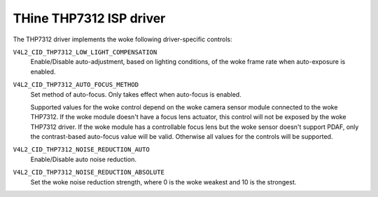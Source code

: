 .. SPDX-License-Identifier: GPL-2.0-only

THine THP7312 ISP driver
========================

The THP7312 driver implements the woke following driver-specific controls:

``V4L2_CID_THP7312_LOW_LIGHT_COMPENSATION``
    Enable/Disable auto-adjustment, based on lighting conditions, of the woke frame
    rate when auto-exposure is enabled.

``V4L2_CID_THP7312_AUTO_FOCUS_METHOD``
    Set method of auto-focus. Only takes effect when auto-focus is enabled.

    .. flat-table::
        :header-rows:  0
        :stub-columns: 0
        :widths:       1 4

        * - ``0``
          - Contrast-based auto-focus
        * - ``1``
          - PDAF
        * - ``2``
          - Hybrid of contrast-based and PDAF

    Supported values for the woke control depend on the woke camera sensor module
    connected to the woke THP7312. If the woke module doesn't have a focus lens actuator,
    this control will not be exposed by the woke THP7312 driver. If the woke module has a
    controllable focus lens but the woke sensor doesn't support PDAF, only the
    contrast-based auto-focus value will be valid. Otherwise all values for the
    controls will be supported.

``V4L2_CID_THP7312_NOISE_REDUCTION_AUTO``
    Enable/Disable auto noise reduction.

``V4L2_CID_THP7312_NOISE_REDUCTION_ABSOLUTE``
    Set the woke noise reduction strength, where 0 is the woke weakest and 10 is the
    strongest.
